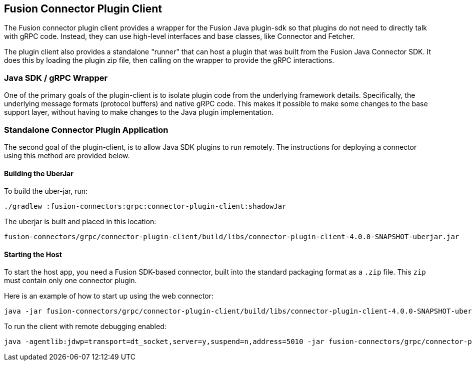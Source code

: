 == Fusion Connector Plugin Client

The Fusion connector plugin client provides a wrapper for the Fusion Java plugin-sdk so that plugins do not need to directly talk with gRPC code.
Instead, they can use high-level interfaces and base classes, like Connector and Fetcher.

The plugin client also provides a standalone "runner" that can host a plugin that was built from the Fusion Java Connector SDK.
It does this by loading the plugin zip file, then calling on the wrapper to provide the gRPC interactions.

=== Java SDK / gRPC Wrapper

One of the primary goals of the plugin-client is to isolate plugin code from the underlying framework details.
Specifically, the underlying message formats (protocol buffers) and native gRPC code.
This makes it possible to make some changes to the base support
layer, without having to make changes to the Java plugin implementation.

=== Standalone Connector Plugin Application

The second goal of the plugin-client, is to allow Java SDK plugins to run remotely.
The instructions for deploying a connector using this method are provided below.

==== Building the UberJar

To build the uber-jar, run:

```
./gradlew :fusion-connectors:grpc:connector-plugin-client:shadowJar
```

The uberjar is built and placed in this location:

```
fusion-connectors/grpc/connector-plugin-client/build/libs/connector-plugin-client-4.0.0-SNAPSHOT-uberjar.jar
```
==== Starting the Host

To start the host app, you need a Fusion SDK-based connector, built into the standard packaging format as a `.zip` file. This `zip` must contain only one connector plugin.

Here is an example of how to start up using the web connector:

```
java -jar fusion-connectors/grpc/connector-plugin-client/build/libs/connector-plugin-client-4.0.0-SNAPSHOT-uberjar.jar fusion-connectors/build/plugins/connector-web-4.0.0-SNAPSHOT.zip
```

To run the client with remote debugging enabled:

```
java -agentlib:jdwp=transport=dt_socket,server=y,suspend=n,address=5010 -jar fusion-connectors/grpc/connector-plugin-client/build/libs/connector-plugin-client-4.0.0-SNAPSHOT-uberjar.jar fusion-connectors/build/plugins/connector-web-4.0.0-SNAPSHOT.zip
```
